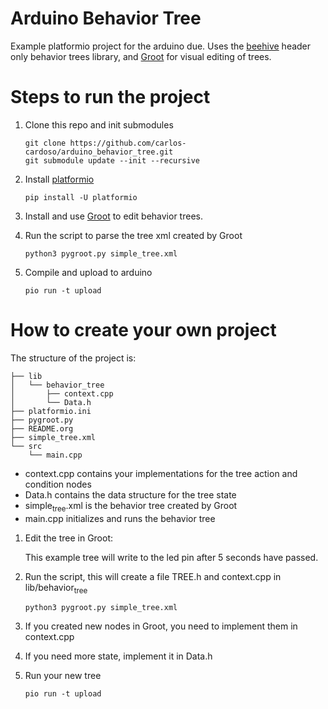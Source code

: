 * Arduino Behavior Tree

Example platformio project for the arduino due. Uses the [[https://github.com/crust/beehive][beehive]] header only behavior trees library, and [[https://github.com/BehaviorTree/Groot][Groot]] for visual editing of trees.

* Steps to run the project

1. Clone this repo and init submodules
    #+BEGIN_SRC shell
    git clone https://github.com/carlos-cardoso/arduino_behavior_tree.git
    git submodule update --init --recursive
    #+END_SRC

2. Install [[https://platformio.org/][platformio]]
    #+BEGIN_SRC shell
    pip install -U platformio
    #+END_SRC

3. Install and use [[https://github.com/BehaviorTree/Groot][Groot]] to edit behavior trees.

4. Run the script to parse the tree xml created by Groot
    #+BEGIN_SRC shell
    python3 pygroot.py simple_tree.xml
    #+END_SRC

5. Compile and upload to arduino
    #+BEGIN_SRC shell
    pio run -t upload
    #+END_SRC

* How to create your own project

The structure of the project is:

#+BEGIN_SRC shell
├── lib
│   └── behavior_tree
│       ├── context.cpp
│       └── Data.h
├── platformio.ini
├── pygroot.py
├── README.org
├── simple_tree.xml
└── src
    └── main.cpp
#+END_SRC

  - context.cpp contains your implementations for the tree action and condition nodes
  - Data.h contains the data structure for the tree state
  - simple_tree.xml is the behavior tree created by Groot
  - main.cpp initializes and runs the behavior tree

1. Edit the tree in Groot:

    [[./images/tree.png]]

    This example tree will write to the led pin after 5 seconds have passed.

2. Run the script, this will create a file TREE.h and context.cpp in lib/behavior_tree
    #+BEGIN_SRC shell
    python3 pygroot.py simple_tree.xml
    #+END_SRC

3. If you created new nodes in Groot, you need to implement them in context.cpp
4. If you need more state, implement it in Data.h
5. Run your new tree
    #+BEGIN_SRC shell
    pio run -t upload
    #+END_SRC
